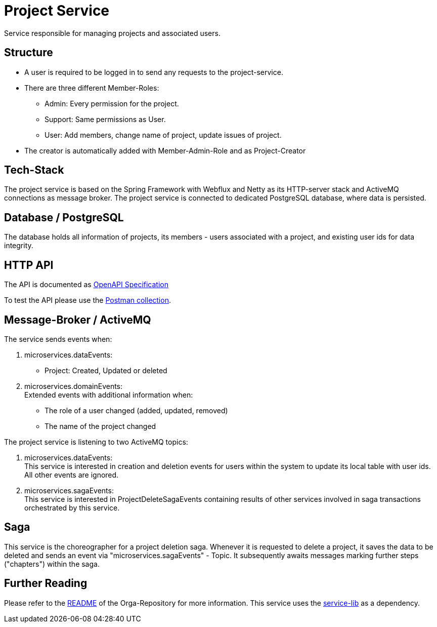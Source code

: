 = Project Service

Service responsible for managing projects and associated users.

== Structure

* A user is required to be logged in to send any requests to the project-service.
* There are three different Member-Roles:
** Admin: Every permission for the project.
** Support: Same permissions as User.
** User: Add members, change name of project, update issues of project.
* The creator is automatically added with Member-Admin-Role and as Project-Creator


== Tech-Stack
The project service is based on the Spring Framework with Webflux and Netty as its HTTP-server stack and ActiveMQ connections as message broker. The project service is connected to dedicated PostgreSQL database, where data is persisted.

== Database / PostgreSQL
The database holds all information of projects, its members - users associated with a project, and existing user ids for data integrity.

== HTTP API
The API is documented as https://git.thm.de/microservicesss21/orga/-/tree/master/doc/apis[OpenAPI Specification]

To test the API please use the https://git.thm.de/microservicesss21/orga/-/blob/master/doc/apis/Micro-Services.postman_collection.json[Postman collection].

== Message-Broker / ActiveMQ

The service sends events when:

1. microservices.dataEvents: +
 - Project: Created, Updated or deleted

2. microservices.domainEvents: +
Extended events with additional information when:
 - The role of a user changed (added, updated, removed)
 - The name of the project changed

The project service is listening to two ActiveMQ topics:

1. microservices.dataEvents: +
This service is interested in creation and deletion events for users within the system to update its local table with user ids.
All other events are ignored.

2. microservices.sagaEvents: +
This service is interested in ProjectDeleteSagaEvents containing results of other services involved in saga transactions orchestrated by this service.

== Saga
This service is the choreographer for a project deletion saga. Whenever it is requested to delete a project, it saves the data to be deleted and sends an event via "microservices.sagaEvents" - Topic. It subsequently awaits messages marking further steps ("chapters") within the saga.

== Further Reading
Please refer to the https://git.thm.de/microservicesss21/orga/-/blob/master/README.md[README] of the Orga-Repository for more information.
This service uses the https://git.thm.de/microservicesss21/service-lib/-/blob/master/README.md[service-lib] as a dependency.
